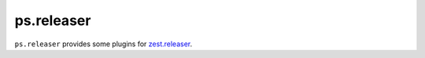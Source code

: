 ps.releaser
===========

``ps.releaser`` provides some plugins for `zest.releaser`_.


.. _`zest.releaser`: http://zestreleaser.readthedocs.org/en/latest/
